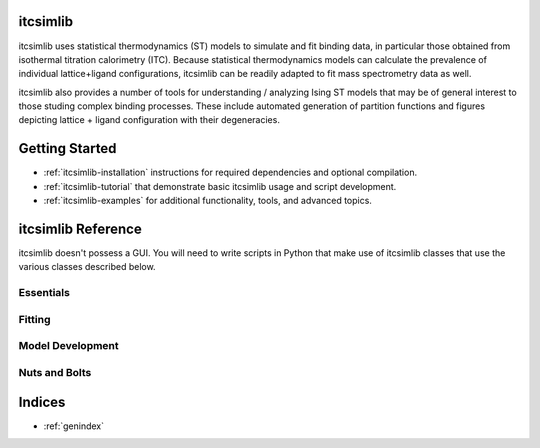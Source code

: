 itcsimlib
=========

itcsimlib uses statistical thermodynamics (ST) models to simulate and fit binding data, in particular those obtained from isothermal titration calorimetry (ITC). Because statistical thermodynamics models can calculate the prevalence of individual lattice+ligand configurations, itcsimlib can be readily adapted to fit mass spectrometry data as well.

itcsimlib also provides a number of tools for understanding / analyzing Ising ST models that may be of general interest to those studing complex binding processes. These include automated generation of partition functions and figures depicting lattice + ligand configuration with their degeneracies.

Getting Started
===============

* :ref:`itcsimlib-installation` instructions for required dependencies and optional compilation. 

* :ref:`itcsimlib-tutorial` that demonstrate basic itcsimlib usage and script development.

* :ref:`itcsimlib-examples` for additional functionality, tools, and advanced topics.

itcsimlib Reference
===================

itcsimlib doesn't possess a GUI. You will need to write scripts in Python that make use of itcsimlib classes that use the various classes described below. 

Essentials
----------

.. autosummary::
   :toctree: modules

   itcsimlib.itc_sim
   itcsimlib.itc_experiment
   itcsimlib.model_independent
   
Fitting
-------

.. autosummary::
   :toctree: modules

   itcsimlib.itc_fit
   itcsimlib.itc_grid
   itcsimlib.manipulator

Model Development
-----------------

.. autosummary::
   :toctree: modules

   itcsimlib.itc_model
   itcsimlib.model_ising
   itcsimlib.model_drakon
   itcsimlib.model_trap
   itcsimlib.mass_spec

Nuts and Bolts
--------------

.. autosummary::
   :toctree: modules

   itcsimlib.thermo
   itcsimlib.utilities
   itcsimlib.itc_calc

Indices
==================

* :ref:`genindex`
